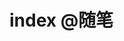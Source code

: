 #+HUGO_BASE_DIR: ../
#+SEQ_TODO: TODO DONE
#+PROPERTY: header-args :eval no
#+OPTIONS: author:nil

* index :@随笔:
